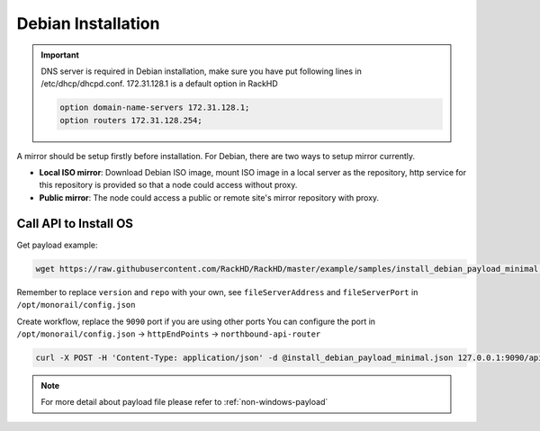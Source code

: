 Debian Installation
=======================

.. important::
    DNS server is required in Debian installation, make sure you have put following lines in /etc/dhcp/dhcpd.conf. 172.31.128.1 is a default option in RackHD

    .. code::

        option domain-name-servers 172.31.128.1;
        option routers 172.31.128.254;


A mirror should be setup firstly before installation. For Debian, there are two ways to setup mirror currently.

* **Local ISO mirror**: Download Debian ISO image, mount ISO image in a local server as the repository, http service for this repository is provided so that a node could access without proxy.
* **Public mirror**: The node could access a public or remote site's mirror repository with proxy.


.. tabs::

    .. tab:: Local ISO Mirror

        .. code-block:: shell

            mkdir ~/iso && cd !/iso

            # Download iso file
            wget https://cdimage.debian.org/debian-cd/current/amd64/iso-cd/debian-9.4.0-amd64-xfce-CD-1.iso

            # Create mirror folder
            mkdir -p /var/mirrors/debian

            # Replace {on-http-dir} with your own
            mkdir -p {on-http-dir}/static/http/mirrors

            # Mount iso
            sudo mount debian-9.4.0-amd64-xfce-CD-1.iso /var/mirrors/debian

            # Replace {on-http-dir} with your own
            sudo ln -s /var/mirrors/debian {on-http-dir}/static/http/mirrors/


    .. tab:: Public Mirror

        Add following block into httpProxies in ``/opt/monorail/config.json``, and restart on-http service.

        .. code-block:: json

            {
              "localPath": "/debian",
              "server": "http://ftp.us.debian.org/",
              "remotePath": "/debian/"
            }

Call API to Install OS
----------------------

Get payload example:

.. code-block:: shell

    wget https://raw.githubusercontent.com/RackHD/RackHD/master/example/samples/install_debian_payload_minimal.json

Remember to replace ``version`` and ``repo`` with your own, see ``fileServerAddress`` and ``fileServerPort`` in ``/opt/monorail/config.json``

Create workflow, replace the ``9090`` port if you are using other ports You can configure the port in ``/opt/monorail/config.json`` -> ``httpEndPoints`` -> ``northbound-api-router``

.. code-block:: shell

    curl -X POST -H 'Content-Type: application/json' -d @install_debian_payload_minimal.json 127.0.0.1:9090/api/current/nodes/{node-id}/workflows?name=Graph.InstallDebain | jq '.'


.. note::

    For more detail about payload file please refer to :ref:`non-windows-payload`
